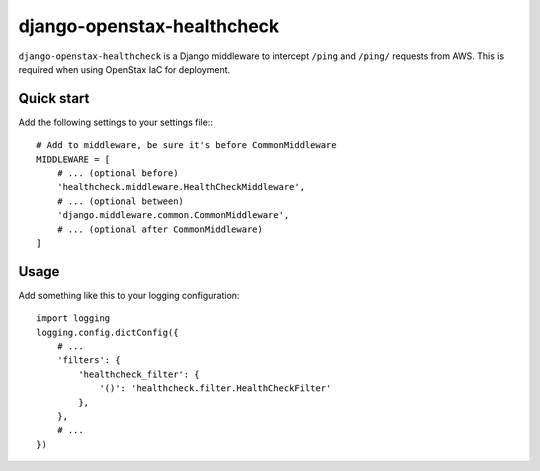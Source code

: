 ===========================
django-openstax-healthcheck
===========================

``django-openstax-healthcheck`` is a Django middleware to intercept ``/ping`` and ``/ping/`` requests from AWS.
This is required when using OpenStax IaC for deployment.

Quick start
-----------

Add the following settings to your settings file:::

    # Add to middleware, be sure it's before CommonMiddleware
    MIDDLEWARE = [
        # ... (optional before)
        'healthcheck.middleware.HealthCheckMiddleware',
        # ... (optional between)
        'django.middleware.common.CommonMiddleware',
        # ... (optional after CommonMiddleware)
    ]


Usage
-----

Add something like this to your logging configuration::

    import logging
    logging.config.dictConfig({
        # ...
        'filters': {
            'healthcheck_filter': {
                '()': 'healthcheck.filter.HealthCheckFilter'
            },
        },
        # ...
    })

